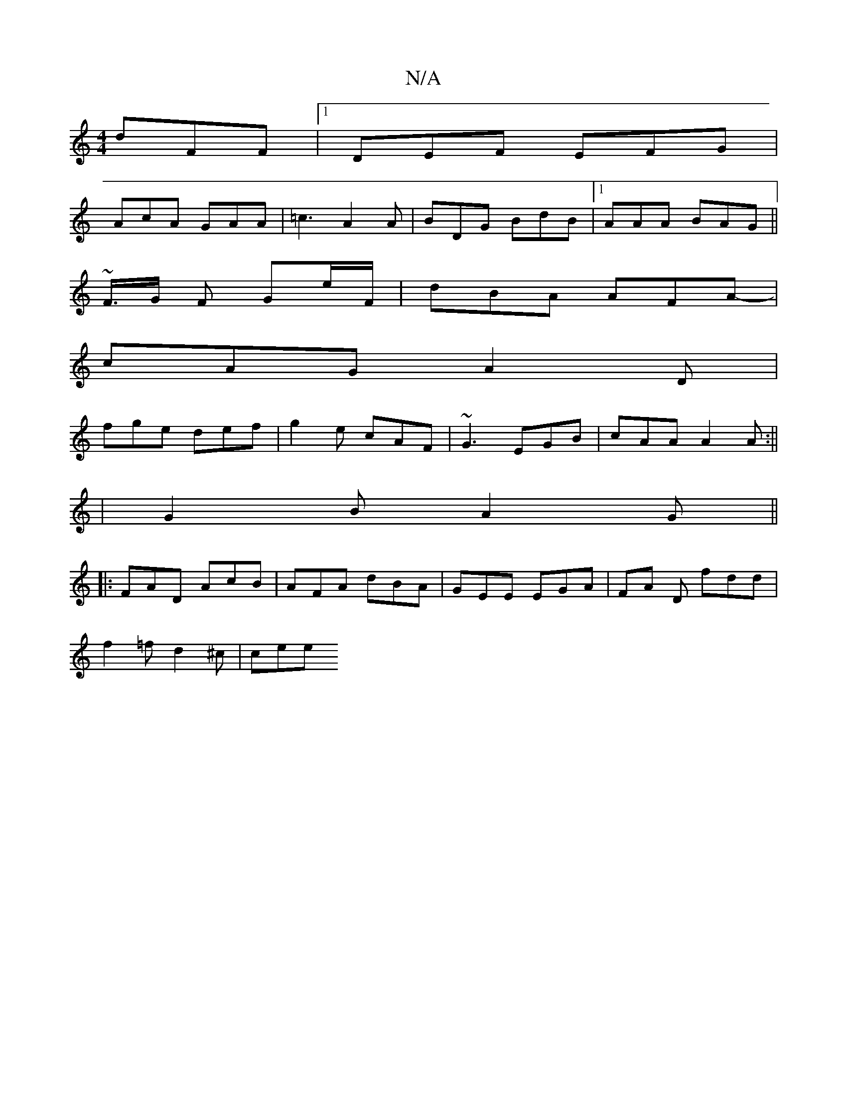X:1
T:N/A
M:4/4
R:N/A
K:Cmajor
dFF |1 DEF EFG |
AcA GAA | =c3 A2A | BDG BdB |1 AAA BAG||
~F/>G F Ge/F/|dBA AFA- |
cAG A2D |
fge def| g2e cAF | ~G3 EGB| cAA A2A :||
|G2B A2G||
|:FAD AcB|AFA dBA|GEE EGA | FA D fdd |
f2 =f d2^c | cee 